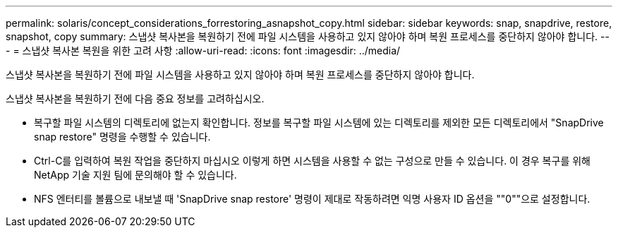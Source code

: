 ---
permalink: solaris/concept_considerations_forrestoring_asnapshot_copy.html 
sidebar: sidebar 
keywords: snap, snapdrive, restore, snapshot, copy 
summary: 스냅샷 복사본을 복원하기 전에 파일 시스템을 사용하고 있지 않아야 하며 복원 프로세스를 중단하지 않아야 합니다. 
---
= 스냅샷 복사본 복원을 위한 고려 사항
:allow-uri-read: 
:icons: font
:imagesdir: ../media/


[role="lead"]
스냅샷 복사본을 복원하기 전에 파일 시스템을 사용하고 있지 않아야 하며 복원 프로세스를 중단하지 않아야 합니다.

스냅샷 복사본을 복원하기 전에 다음 중요 정보를 고려하십시오.

* 복구할 파일 시스템의 디렉토리에 없는지 확인합니다. 정보를 복구할 파일 시스템에 있는 디렉토리를 제외한 모든 디렉토리에서 "SnapDrive snap restore" 명령을 수행할 수 있습니다.
* Ctrl-C를 입력하여 복원 작업을 중단하지 마십시오 이렇게 하면 시스템을 사용할 수 없는 구성으로 만들 수 있습니다. 이 경우 복구를 위해 NetApp 기술 지원 팀에 문의해야 할 수 있습니다.
* NFS 엔터티를 볼륨으로 내보낼 때 'SnapDrive snap restore' 명령이 제대로 작동하려면 익명 사용자 ID 옵션을 ""0""으로 설정합니다.

